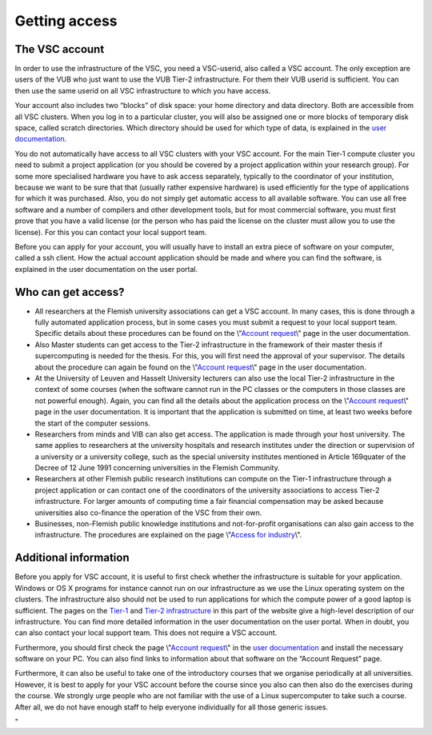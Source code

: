 Getting access
==============

The VSC account
---------------

In order to use the infrastructure of the VSC, you need a VSC-userid,
also called a VSC account. The only exception are users of the VUB who
just want to use the VUB Tier-2 infrastructure. For them their VUB
userid is sufficient. You can then use the same userid on all VSC
infrastructure to which you have access.

Your account also includes two “blocks” of disk space: your home
directory and data directory. Both are accessible from all VSC clusters.
When you log in to a particular cluster, you will also be assigned one
or more blocks of temporary disk space, called scratch directories.
Which directory should be used for which type of data, is explained in
the `user documentation <\%22/en/user-portal\%22>`__.

You do not automatically have access to all VSC clusters with your VSC
account. For the main Tier-1 compute cluster you need to submit a
project application (or you should be covered by a project application
within your research group). For some more specialised hardware you have
to ask access separately, typically to the coordinator of your
institution, because we want to be sure that that (usually rather
expensive hardware) is used efficiently for the type of applications for
which it was purchased. Also, you do not simply get automatic access to
all available software. You can use all free software and a number of
compilers and other development tools, but for most commercial software,
you must first prove that you have a valid license (or the person who
has paid the license on the cluster must allow you to use the license).
For this you can contact your local support team.

Before you can apply for your account, you will usually have to install
an extra piece of software on your computer, called a ssh client. How
the actual account application should be made and where you can find the
software, is explained in the user documentation on the user portal.

Who can get access?
-------------------

-  All researchers at the Flemish university associations can get a VSC
   account. In many cases, this is done through a fully automated
   application process, but in some cases you must submit a request to
   your local support team. Specific details about these procedures can
   be found on the \\"\ `Account
   request <\%22/cluster-doc/account-request\%22>`__\\" page in the user
   documentation.
-  Also Master students can get access to the Tier-2 infrastructure in
   the framework of their master thesis if supercomputing is needed for
   the thesis. For this, you will first need the approval of your
   supervisor. The details about the procedure can again be found on the
   \\"\ `Account request <\%22/cluster-doc/account-request\%22>`__\\"
   page in the user documentation.
-  At the University of Leuven and Hasselt University lecturers can also
   use the local Tier-2 infrastructure in the context of some courses
   (when the software cannot run in the PC classes or the computers in
   those classes are not powerful enough). Again, you can find all the
   details about the application process on the \\"\ `Account
   request <\%22/cluster-doc/account-request\%22>`__\\" page in the user
   documentation. It is important that the application is submitted on
   time, at least two weeks before the start of the computer sessions.
-  Researchers from minds and VIB can also get access. The application
   is made through your host university. The same applies to researchers
   at the university hospitals and research institutes under the
   direction or supervision of a university or a university college,
   such as the special university institutes mentioned in Article
   169quater of the Decree of 12 June 1991 concerning universities in
   the Flemish Community.
-  Researchers at other Flemish public research institutions can compute
   on the Tier-1 infrastructure through a project application or can
   contact one of the coordinators of the university associations to
   access Tier-2 infrastructure. For larger amounts of computing time a
   fair financial compensation may be asked because universities also
   co-finance the operation of the VSC from their own.
-  Businesses, non-Flemish public knowledge institutions and
   not-for-profit organisations can also gain access to the
   infrastructure. The procedures are explained on the page \\"\ `Access
   for
   industry <\%22/en/access-and-infrastructure/access-industry\%22>`__\\".

Additional information
----------------------

Before you apply for VSC account, it is useful to first check whether
the infrastructure is suitable for your application. Windows or OS X
programs for instance cannot run on our infrastructure as we use the
Linux operating system on the clusters. The infrastructure also should
not be used to run applications for which the compute power of a good
laptop is sufficient. The pages on the
`Tier-1 <\%22/en/access-and-infrastructure/tier-1-clusters\%22>`__ and
`Tier-2
infrastructure <\%22/en/access-and-infrastructure/tier-2-clusters\%22>`__
in this part of the website give a high-level description of our
infrastructure. You can find more detailed information in the user
documentation on the user portal. When in doubt, you can also contact
your local support team. This does not require a VSC account.

Furthermore, you should first check the page \\"\ `Account
request <\%22/cluster-doc/account-request\%22>`__\\" in the `user
documentation <\%22/en/user-portal\%22>`__ and install the necessary
software on your PC. You can also find links to information about that
software on the “Account Request” page.

Furthermore, it can also be useful to take one of the introductory
courses that we organise periodically at all universities. However, it
is best to apply for your VSC account before the course since you also
can then also do the exercises during the course. We strongly urge
people who are not familiar with the use of a Linux supercomputer to
take such a course. After all, we do not have enough staff to help
everyone individually for all those generic issues.

"
